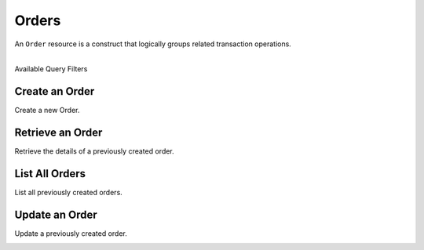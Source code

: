 Orders
======

An ``Order`` resource is a construct that logically groups related transaction
operations.

|

.. container:: header3

  Available Query Filters

.. cssclass:: dl-horizontal dl-params filters

  .. dcode:: query Orders


Create an Order
----------------

Create a new Order.

.. cssclass:: dl-horizontal dl-params

  .. dcode:: form orders.create

.. container:: code-white

  .. dcode:: scenario order_create


Retrieve an Order
-----------------

Retrieve the details of a previously created order.

.. container:: code-white

  .. dcode:: scenario order_show


List All Orders
----------------

List all previously created orders.

.. container:: code-white

  .. dcode:: scenario order_list


Update an Order
----------------

Update a previously created order.

.. cssclass:: dl-horizontal dl-params

  .. dcode:: form orders.update

.. container:: code-white

  .. dcode:: scenario order_update